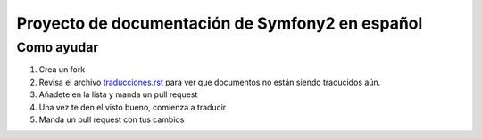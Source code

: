 Proyecto de documentación de Symfony2 en español
=====================================

Como ayudar
-----------

1. Crea un fork
2. Revisa el archivo `traducciones.rst`_ para ver que documentos no están siendo
   traducidos aún.
3. Añadete en la lista y manda un pull request
4. Una vez te den el visto bueno, comienza a traducir
5. Manda un pull request con tus cambios


.. _traducciones.rst: symfony-docs-es/traducciones.rst
